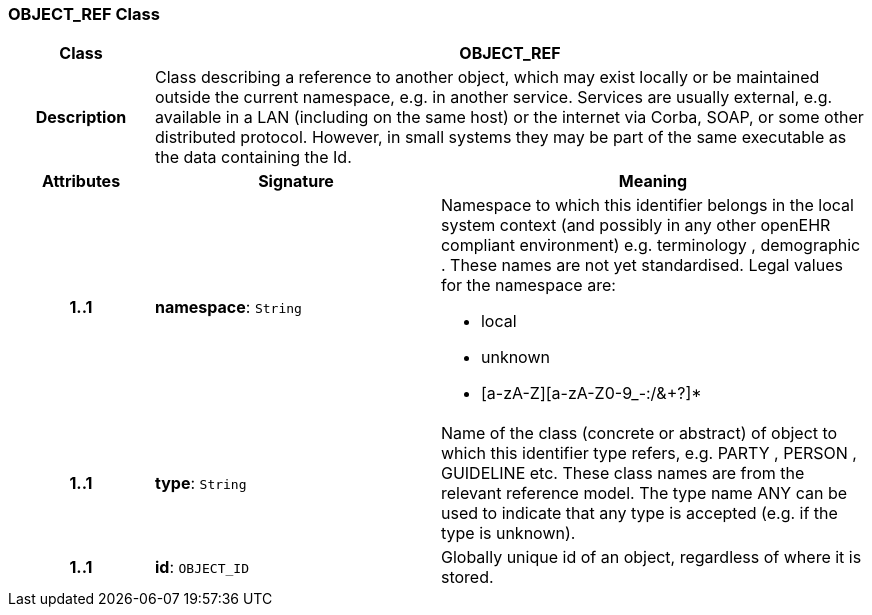 === OBJECT_REF Class

[cols="^1,2,3"]
|===
h|*Class*
2+^h|*OBJECT_REF*

h|*Description*
2+a|Class describing a reference to another object, which may exist locally or be maintained outside the current namespace, e.g. in another service. Services are usually external, e.g. available in a LAN (including on the same host) or the internet via Corba, SOAP, or some other distributed protocol. However, in small systems they may be part of the same executable as the data containing the Id.

h|*Attributes*
^h|*Signature*
^h|*Meaning*

h|*1..1*
|*namespace*: `String`
a|Namespace to which this identifier belongs in the local system context (and possibly in any other openEHR compliant environment) e.g.  terminology ,  demographic . These names are not yet standardised. Legal values for the namespace are:

* local
* unknown
* [a-zA-Z][a-zA-Z0-9_-:/&+?]*

h|*1..1*
|*type*: `String`
a|Name of the  class (concrete or abstract) of object to which this identifier type refers, e.g.  PARTY ,  PERSON ,  GUIDELINE  etc. These class names are from the relevant reference model. The type name  ANY  can be used to indicate that any type is accepted (e.g. if the type is unknown).

h|*1..1*
|*id*: `OBJECT_ID`
a|Globally unique id of an object, regardless of where it is stored.
|===

